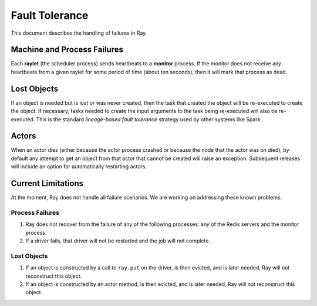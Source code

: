 Fault Tolerance
===============

This document describes the handling of failures in Ray.

Machine and Process Failures
----------------------------

Each **raylet** (the scheduler process) sends heartbeats to a **monitor**
process. If the monitor does not receive any heartbeats from a given raylet for
some period of time (about ten seconds), then it will mark that process as dead.

Lost Objects
------------

If an object is needed but is lost or was never created, then the task that
created the object will be re-executed to create the object. If necessary, tasks
needed to create the input arguments to the task being re-executed will also be
re-executed. This is the standard *lineage-based fault tolerance* strategy used
by other systems like Spark.

Actors
------

When an actor dies (either because the actor process crashed or because the node
that the actor was on died), by default any attempt to get an object from that
actor that cannot be created will raise an exception. Subsequent releases will
include an option for automatically restarting actors.

Current Limitations
-------------------

At the moment, Ray does not handle all failure scenarios. We are working on
addressing these known problems.

Process Failures
~~~~~~~~~~~~~~~~

1. Ray does not recover from the failure of any of the following processes:
   any of the Redis servers and the monitor process.
2. If a driver fails, that driver will not be restarted and the job will not
   complete.

Lost Objects
~~~~~~~~~~~~

1. If an object is constructed by a call to ``ray.put`` on the driver, is then
   evicted, and is later needed, Ray will not reconstruct this object.
2. If an object is constructed by an actor method, is then evicted, and is later
   needed, Ray will not reconstruct this object.
